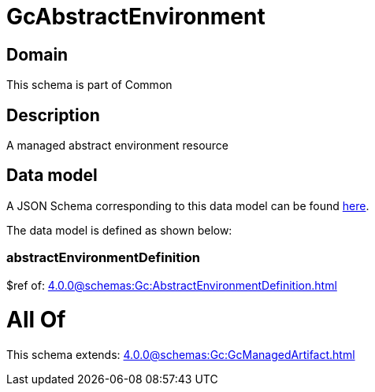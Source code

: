 = GcAbstractEnvironment

[#domain]
== Domain

This schema is part of Common

[#description]
== Description

A managed abstract environment resource


[#data_model]
== Data model

A JSON Schema corresponding to this data model can be found https://tmforum.org[here].

The data model is defined as shown below:


=== abstractEnvironmentDefinition
$ref of: xref:4.0.0@schemas:Gc:AbstractEnvironmentDefinition.adoc[]


= All Of 
This schema extends: xref:4.0.0@schemas:Gc:GcManagedArtifact.adoc[]
